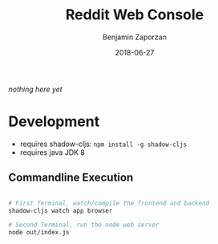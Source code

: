 #+TITLE: Reddit Web Console
#+AUTHOR: Benjamin Zaporzan
#+DATE: 2018-06-27
#+EMAIL: benzaporzan@gmail.com
#+LANGUAGE: en
#+OPTIONS: H:2 num:t toc:t \n:nil ::t |:t ^:t f:t tex:t

/nothing here yet/


* Development
  - requires shadow-cljs: ~npm install -g shadow-cljs~
  - requires java JDK 8

** Commandline Execution

   #+BEGIN_SRC sh

   # First Terminal, watch/compile the frontend and backend
   shadow-cljs watch app browser

   # Second Terminal, run the node web server
   node out/index.js

   #+END_SRC
